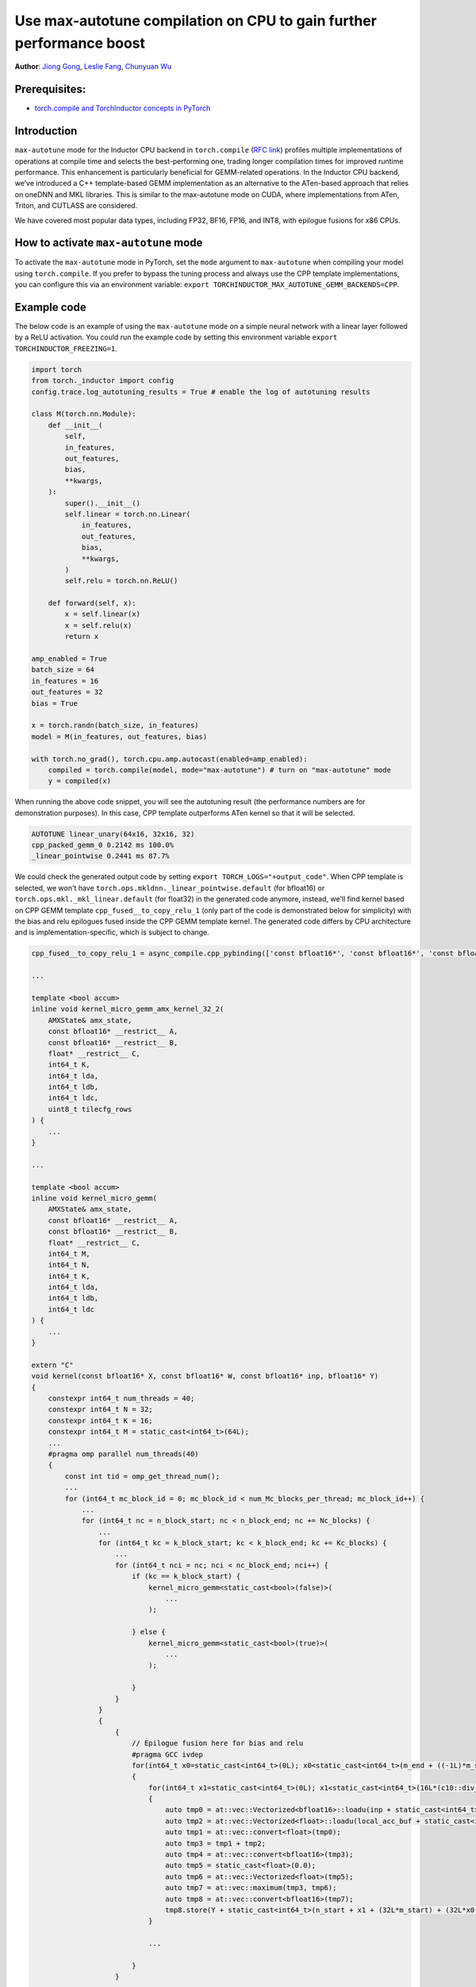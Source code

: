 Use max-autotune compilation on CPU to gain further performance boost
==============================================================

**Author**: `Jiong Gong <https://github.com/jgong5>`__, `Leslie Fang <https://github.com/leslie-fang-intel>`__, `Chunyuan Wu <https://github.com/chunyuan-w>`__

Prerequisites:
----------------
-  `torch.compile and TorchInductor concepts in PyTorch <https://pytorch.org/tutorials/intermediate/torch_compile_tutorial.html>`__

Introduction
------------
``max-autotune`` mode for the Inductor CPU backend in ``torch.compile`` (`RFC link <https://github.com/pytorch/pytorch/issues/125683>`_)
profiles multiple implementations of operations at compile time and selects the best-performing one,
trading longer compilation times for improved runtime performance. This enhancement is particularly beneficial for GEMM-related operations.
In the Inductor CPU backend, we’ve introduced a C++ template-based GEMM implementation as an alternative to the ATen-based approach that relies on oneDNN and MKL libraries.
This is similar to the max-autotune mode on CUDA, where implementations from ATen, Triton, and CUTLASS are considered.

We have covered most popular data types, including FP32, BF16, FP16, and INT8, with epilogue fusions for x86 CPUs.

How to activate ``max-autotune`` mode
------------
To activate the ``max-autotune`` mode in PyTorch, set the ``mode`` argument to ``max-autotune`` when compiling your model using ``torch.compile``.
If you prefer to bypass the tuning process and always use the CPP template implementations, you can configure this via an environment variable: 
``export TORCHINDUCTOR_MAX_AUTOTUNE_GEMM_BACKENDS=CPP``.


Example code
------------
The below code is an example of using the ``max-autotune`` mode on a simple neural network with a linear layer followed by a ReLU activation.
You could run the example code by setting this environment variable ``export TORCHINDUCTOR_FREEZING=1``.


.. code:: python

    import torch
    from torch._inductor import config
    config.trace.log_autotuning_results = True # enable the log of autotuning results

    class M(torch.nn.Module):
        def __init__(
            self,
            in_features,
            out_features,
            bias,
            **kwargs,
        ):
            super().__init__()
            self.linear = torch.nn.Linear(
                in_features,
                out_features,
                bias,
                **kwargs,
            )
            self.relu = torch.nn.ReLU()

        def forward(self, x):
            x = self.linear(x)
            x = self.relu(x)
            return x

    amp_enabled = True
    batch_size = 64
    in_features = 16
    out_features = 32
    bias = True

    x = torch.randn(batch_size, in_features)
    model = M(in_features, out_features, bias)

    with torch.no_grad(), torch.cpu.amp.autocast(enabled=amp_enabled):
        compiled = torch.compile(model, mode="max-autotune") # turn on "max-autotune" mode
        y = compiled(x)


When running the above code snippet, you will see the autotuning result (the performance numbers are for demonstration purposes).
In this case, CPP template outperforms ATen kernel so that it will be selected.

.. code:: shell

    AUTOTUNE linear_unary(64x16, 32x16, 32)
    cpp_packed_gemm_0 0.2142 ms 100.0% 
    _linear_pointwise 0.2441 ms 87.7% 


We could check the generated output code by setting ``export TORCH_LOGS="+output_code"``.
When CPP template is selected, we won't have ``torch.ops.mkldnn._linear_pointwise.default`` (for bfloat16) or ``torch.ops.mkl._mkl_linear.default`` (for float32)
in the generated code anymore, instead, we'll find kernel based on CPP GEMM template ``cpp_fused__to_copy_relu_1``
(only part of the code is demonstrated below for simplicity) with the bias and relu epilogues fused inside the CPP GEMM template kernel.
The generated code differs by CPU architecture and is implementation-specific, which is subject to change.

.. code:: python

    cpp_fused__to_copy_relu_1 = async_compile.cpp_pybinding(['const bfloat16*', 'const bfloat16*', 'const bfloat16*', 'bfloat16*'], '''
    
    ...

    template <bool accum>
    inline void kernel_micro_gemm_amx_kernel_32_2(
        AMXState& amx_state,
        const bfloat16* __restrict__ A,
        const bfloat16* __restrict__ B,
        float* __restrict__ C,
        int64_t K,
        int64_t lda,
        int64_t ldb,
        int64_t ldc,
        uint8_t tilecfg_rows
    ) {
        ...
    }
    
    ...

    template <bool accum>
    inline void kernel_micro_gemm(
        AMXState& amx_state,
        const bfloat16* __restrict__ A,
        const bfloat16* __restrict__ B,
        float* __restrict__ C,
        int64_t M,
        int64_t N,
        int64_t K,
        int64_t lda,
        int64_t ldb,
        int64_t ldc
    ) {
        ...
    }

    extern "C" 
    void kernel(const bfloat16* X, const bfloat16* W, const bfloat16* inp, bfloat16* Y)
    {
        constexpr int64_t num_threads = 40;
        constexpr int64_t N = 32;
        constexpr int64_t K = 16;
        constexpr int64_t M = static_cast<int64_t>(64L);
        ...
        #pragma omp parallel num_threads(40)
        {
            const int tid = omp_get_thread_num();
            ...
            for (int64_t mc_block_id = 0; mc_block_id < num_Mc_blocks_per_thread; mc_block_id++) {
                ...
                for (int64_t nc = n_block_start; nc < n_block_end; nc += Nc_blocks) {
                    ...
                    for (int64_t kc = k_block_start; kc < k_block_end; kc += Kc_blocks) {
                        ...
                        for (int64_t nci = nc; nci < nc_block_end; nci++) {
                            if (kc == k_block_start) {
                                kernel_micro_gemm<static_cast<bool>(false)>(
                                    ...
                                );

                            } else {
                                kernel_micro_gemm<static_cast<bool>(true)>(
                                    ...
                                );

                            }
                        }
                    }
                    {
                        {
                            // Epilogue fusion here for bias and relu
                            #pragma GCC ivdep
                            for(int64_t x0=static_cast<int64_t>(0L); x0<static_cast<int64_t>(m_end + ((-1L)*m_start)); x0+=static_cast<int64_t>(1L))
                            {
                                for(int64_t x1=static_cast<int64_t>(0L); x1<static_cast<int64_t>(16L*(c10::div_floor_integer(static_cast<int64_t>((n_end + ((-1L)*n_start))), static_cast<int64_t>(16L)))); x1+=static_cast<int64_t>(16L))
                                {
                                    auto tmp0 = at::vec::Vectorized<bfloat16>::loadu(inp + static_cast<int64_t>(n_start + x1), static_cast<int64_t>(16));
                                    auto tmp2 = at::vec::Vectorized<float>::loadu(local_acc_buf + static_cast<int64_t>(x1 + (Nc_blocks*Nr*x0)), static_cast<int64_t>(16));
                                    auto tmp1 = at::vec::convert<float>(tmp0);
                                    auto tmp3 = tmp1 + tmp2;
                                    auto tmp4 = at::vec::convert<bfloat16>(tmp3);
                                    auto tmp5 = static_cast<float>(0.0);
                                    auto tmp6 = at::vec::Vectorized<float>(tmp5);
                                    auto tmp7 = at::vec::maximum(tmp3, tmp6);
                                    auto tmp8 = at::vec::convert<bfloat16>(tmp7);
                                    tmp8.store(Y + static_cast<int64_t>(n_start + x1 + (32L*m_start) + (32L*x0)), static_cast<int64_t>(16));
                                }
                                
                                ...

                            }
                        }

                    }
                }
            }
            ...
        }
    }
    ''')

Conclusion
------------
In this tutorial, we introduced max-autotune support on CPU with GEMM template. We explained the API to activate this feature and demonstrated
the generated code of GEMM template.

This feature is in prototype stage. If you have any feature requests or run into any issues, please file a bug report at `GitHub issues <https://github.com/pytorch/pytorch/issues>`_.
